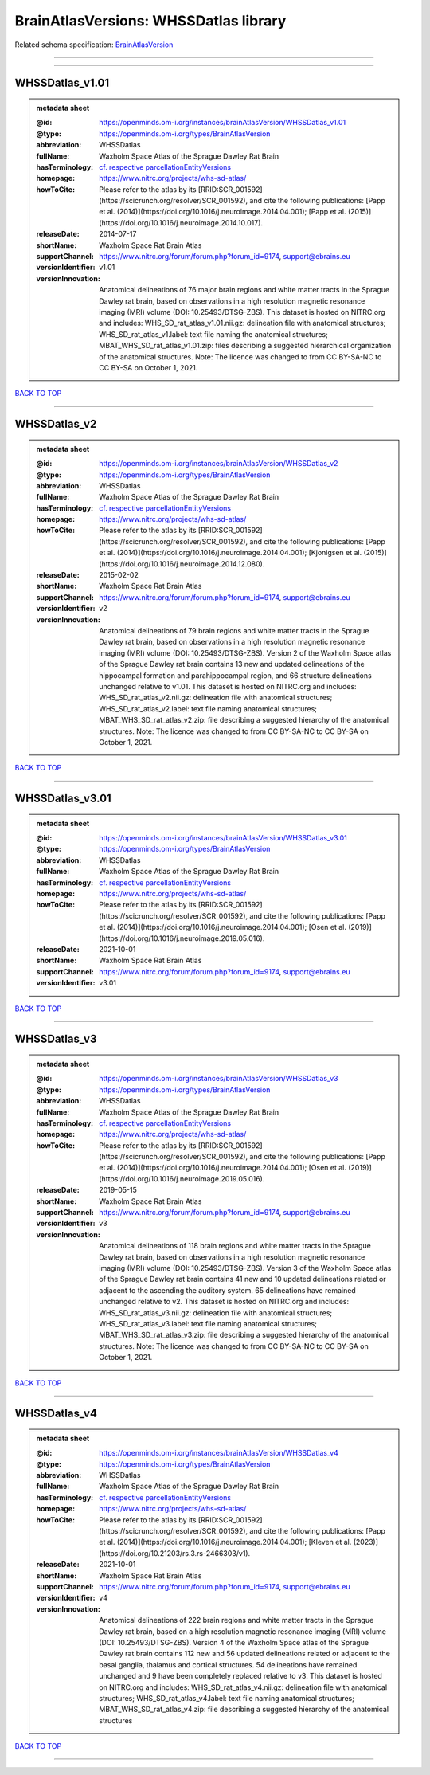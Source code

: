 ######################################
BrainAtlasVersions: WHSSDatlas library
######################################

Related schema specification: `BrainAtlasVersion <https://openminds-documentation.readthedocs.io/en/latest/schema_specifications/SANDS/atlas/brainAtlasVersion.html>`_

------------

------------

WHSSDatlas_v1.01
----------------

.. admonition:: metadata sheet

   :@id: https://openminds.om-i.org/instances/brainAtlasVersion/WHSSDatlas_v1.01
   :@type: https://openminds.om-i.org/types/BrainAtlasVersion
   :abbreviation: WHSSDatlas
   :fullName: Waxholm Space Atlas of the Sprague Dawley Rat Brain
   :hasTerminology: `cf. respective parcellationEntityVersions <https://openminds-documentation.readthedocs.io/en/latest/instance_libraries/parcellationEntityVersions/WHSSDatlas_v1.01.html>`_
   :homepage: https://www.nitrc.org/projects/whs-sd-atlas/
   :howToCite: Please refer to the atlas by its [RRID:SCR_001592](https://scicrunch.org/resolver/SCR_001592), and cite the following publications: [Papp et al. (2014)](https://doi.org/10.1016/j.neuroimage.2014.04.001); [Papp et al. (2015)](https://doi.org/10.1016/j.neuroimage.2014.10.017).
   :releaseDate: 2014-07-17
   :shortName: Waxholm Space Rat Brain Atlas
   :supportChannel: https://www.nitrc.org/forum/forum.php?forum_id=9174, support@ebrains.eu
   :versionIdentifier: v1.01
   :versionInnovation: Anatomical delineations of 76 major brain regions and white matter tracts in the Sprague Dawley rat brain, based on observations in a high resolution magnetic resonance imaging (MRI) volume (DOI: 10.25493/DTSG-ZBS). This dataset is hosted on NITRC.org and includes: WHS_SD_rat_atlas_v1.01.nii.gz: delineation file with anatomical structures; WHS_SD_rat_atlas_v1.label: text file naming the anatomical structures; MBAT_WHS_SD_rat_atlas_v1.01.zip: files describing a suggested hierarchical organization of the anatomical structures. Note: The licence was changed to from CC BY-SA-NC to CC BY-SA on October 1, 2021.

`BACK TO TOP <BrainAtlasVersions: WHSSDatlas library_>`_

------------

WHSSDatlas_v2
-------------

.. admonition:: metadata sheet

   :@id: https://openminds.om-i.org/instances/brainAtlasVersion/WHSSDatlas_v2
   :@type: https://openminds.om-i.org/types/BrainAtlasVersion
   :abbreviation: WHSSDatlas
   :fullName: Waxholm Space Atlas of the Sprague Dawley Rat Brain
   :hasTerminology: `cf. respective parcellationEntityVersions <https://openminds-documentation.readthedocs.io/en/latest/instance_libraries/parcellationEntityVersions/WHSSDatlas_v2.html>`_
   :homepage: https://www.nitrc.org/projects/whs-sd-atlas/
   :howToCite: Please refer to the atlas by its [RRID:SCR_001592](https://scicrunch.org/resolver/SCR_001592), and cite the following publications: [Papp et al. (2014)](https://doi.org/10.1016/j.neuroimage.2014.04.001); [Kjonigsen et al. (2015)](https://doi.org/10.1016/j.neuroimage.2014.12.080).
   :releaseDate: 2015-02-02
   :shortName: Waxholm Space Rat Brain Atlas
   :supportChannel: https://www.nitrc.org/forum/forum.php?forum_id=9174, support@ebrains.eu
   :versionIdentifier: v2
   :versionInnovation: Anatomical delineations of 79 brain regions and white matter tracts in the Sprague Dawley rat brain, based on observations in a high resolution magnetic resonance imaging (MRI) volume (DOI: 10.25493/DTSG-ZBS). Version 2 of the Waxholm Space atlas of the Sprague Dawley rat brain contains 13 new and updated delineations of the hippocampal formation and parahippocampal region, and 66 structure delineations unchanged relative to v1.01. This dataset is hosted on NITRC.org and includes: WHS_SD_rat_atlas_v2.nii.gz: delineation file with anatomical structures; WHS_SD_rat_atlas_v2.label: text file naming anatomical structures; MBAT_WHS_SD_rat_atlas_v2.zip: file describing a suggested hierarchy of the anatomical structures. Note: The licence was changed to from CC BY-SA-NC to CC BY-SA on October 1, 2021.

`BACK TO TOP <BrainAtlasVersions: WHSSDatlas library_>`_

------------

WHSSDatlas_v3.01
----------------

.. admonition:: metadata sheet

   :@id: https://openminds.om-i.org/instances/brainAtlasVersion/WHSSDatlas_v3.01
   :@type: https://openminds.om-i.org/types/BrainAtlasVersion
   :abbreviation: WHSSDatlas
   :fullName: Waxholm Space Atlas of the Sprague Dawley Rat Brain
   :hasTerminology: `cf. respective parcellationEntityVersions <https://openminds-documentation.readthedocs.io/en/latest/instance_libraries/parcellationEntityVersions/WHSSDatlas_v3.01.html>`_
   :homepage: https://www.nitrc.org/projects/whs-sd-atlas/
   :howToCite: Please refer to the atlas by its [RRID:SCR_001592](https://scicrunch.org/resolver/SCR_001592), and cite the following publications: [Papp et al. (2014)](https://doi.org/10.1016/j.neuroimage.2014.04.001); [Osen et al. (2019)](https://doi.org/10.1016/j.neuroimage.2019.05.016).
   :releaseDate: 2021-10-01
   :shortName: Waxholm Space Rat Brain Atlas
   :supportChannel: https://www.nitrc.org/forum/forum.php?forum_id=9174, support@ebrains.eu
   :versionIdentifier: v3.01

`BACK TO TOP <BrainAtlasVersions: WHSSDatlas library_>`_

------------

WHSSDatlas_v3
-------------

.. admonition:: metadata sheet

   :@id: https://openminds.om-i.org/instances/brainAtlasVersion/WHSSDatlas_v3
   :@type: https://openminds.om-i.org/types/BrainAtlasVersion
   :abbreviation: WHSSDatlas
   :fullName: Waxholm Space Atlas of the Sprague Dawley Rat Brain
   :hasTerminology: `cf. respective parcellationEntityVersions <https://openminds-documentation.readthedocs.io/en/latest/instance_libraries/parcellationEntityVersions/WHSSDatlas_v3.html>`_
   :homepage: https://www.nitrc.org/projects/whs-sd-atlas/
   :howToCite: Please refer to the atlas by its [RRID:SCR_001592](https://scicrunch.org/resolver/SCR_001592), and cite the following publications: [Papp et al. (2014)](https://doi.org/10.1016/j.neuroimage.2014.04.001); [Osen et al. (2019)](https://doi.org/10.1016/j.neuroimage.2019.05.016).
   :releaseDate: 2019-05-15
   :shortName: Waxholm Space Rat Brain Atlas
   :supportChannel: https://www.nitrc.org/forum/forum.php?forum_id=9174, support@ebrains.eu
   :versionIdentifier: v3
   :versionInnovation: Anatomical delineations of 118 brain regions and white matter tracts in the Sprague Dawley rat brain, based on observations in a high resolution magnetic resonance imaging (MRI) volume (DOI: 10.25493/DTSG-ZBS). Version 3 of the Waxholm Space atlas of the Sprague Dawley rat brain contains 41 new and 10 updated delineations related or adjacent to the ascending the auditory system. 65 delineations have remained unchanged relative to v2. This dataset is hosted on NITRC.org and includes: WHS_SD_rat_atlas_v3.nii.gz: delineation file with anatomical structures; WHS_SD_rat_atlas_v3.label: text file naming anatomical structures; MBAT_WHS_SD_rat_atlas_v3.zip: file describing a suggested hierarchy of the anatomical structures. Note: The licence was changed to from CC BY-SA-NC to CC BY-SA on October 1, 2021.

`BACK TO TOP <BrainAtlasVersions: WHSSDatlas library_>`_

------------

WHSSDatlas_v4
-------------

.. admonition:: metadata sheet

   :@id: https://openminds.om-i.org/instances/brainAtlasVersion/WHSSDatlas_v4
   :@type: https://openminds.om-i.org/types/BrainAtlasVersion
   :abbreviation: WHSSDatlas
   :fullName: Waxholm Space Atlas of the Sprague Dawley Rat Brain
   :hasTerminology: `cf. respective parcellationEntityVersions <https://openminds-documentation.readthedocs.io/en/latest/instance_libraries/parcellationEntityVersions/WHSSDatlas_v4.html>`_
   :homepage: https://www.nitrc.org/projects/whs-sd-atlas/
   :howToCite: Please refer to the atlas by its [RRID:SCR_001592](https://scicrunch.org/resolver/SCR_001592), and cite the following publications: [Papp et al. (2014)](https://doi.org/10.1016/j.neuroimage.2014.04.001); [Kleven et al. (2023)](https://doi.org/10.21203/rs.3.rs-2466303/v1).
   :releaseDate: 2021-10-01
   :shortName: Waxholm Space Rat Brain Atlas
   :supportChannel: https://www.nitrc.org/forum/forum.php?forum_id=9174, support@ebrains.eu
   :versionIdentifier: v4
   :versionInnovation: Anatomical delineations of 222 brain regions and white matter tracts in the Sprague Dawley rat brain, based on a high resolution magnetic resonance imaging (MRI) volume (DOI: 10.25493/DTSG-ZBS). Version 4 of the Waxholm Space atlas of the Sprague Dawley rat brain contains 112 new and 56 updated delineations related or adjacent to the basal ganglia, thalamus and cortical structures. 54 delineations have remained unchanged and 9 have been completely replaced relative to v3. This dataset is hosted on NITRC.org and includes: WHS_SD_rat_atlas_v4.nii.gz: delineation file with anatomical structures; WHS_SD_rat_atlas_v4.label: text file naming anatomical structures; MBAT_WHS_SD_rat_atlas_v4.zip: file describing a suggested hierarchy of the anatomical structures

`BACK TO TOP <BrainAtlasVersions: WHSSDatlas library_>`_

------------

